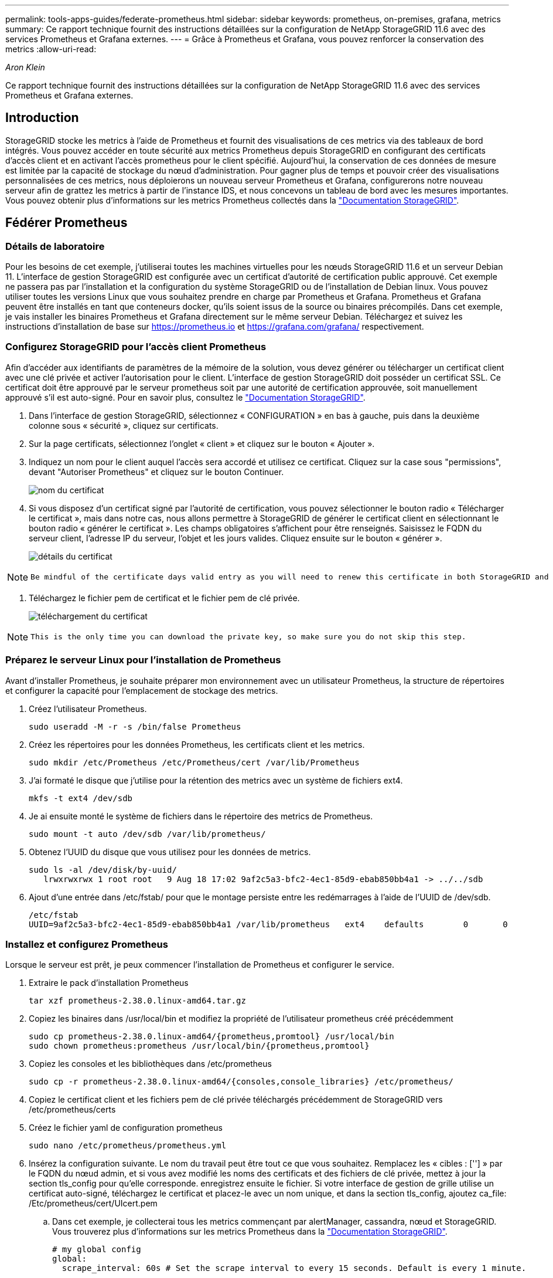 ---
permalink: tools-apps-guides/federate-prometheus.html 
sidebar: sidebar 
keywords: prometheus, on-premises, grafana, metrics 
summary: Ce rapport technique fournit des instructions détaillées sur la configuration de NetApp StorageGRID 11.6 avec des services Prometheus et Grafana externes. 
---
= Grâce à Prometheus et Grafana, vous pouvez renforcer la conservation des metrics
:allow-uri-read: 


_Aron Klein_

[role="lead"]
Ce rapport technique fournit des instructions détaillées sur la configuration de NetApp StorageGRID 11.6 avec des services Prometheus et Grafana externes.



== Introduction

StorageGRID stocke les metrics à l'aide de Prometheus et fournit des visualisations de ces metrics via des tableaux de bord intégrés. Vous pouvez accéder en toute sécurité aux metrics Prometheus depuis StorageGRID en configurant des certificats d'accès client et en activant l'accès prometheus pour le client spécifié. Aujourd'hui, la conservation de ces données de mesure est limitée par la capacité de stockage du nœud d'administration. Pour gagner plus de temps et pouvoir créer des visualisations personnalisées de ces metrics, nous déploierons un nouveau serveur Prometheus et Grafana, configurerons notre nouveau serveur afin de grattez les metrics à partir de l'instance IDS, et nous concevons un tableau de bord avec les mesures importantes. Vous pouvez obtenir plus d'informations sur les metrics Prometheus collectés dans la https://docs.netapp.com/us-en/storagegrid-116/monitor/commonly-used-prometheus-metrics.html["Documentation StorageGRID"^].



== Fédérer Prometheus



=== Détails de laboratoire

Pour les besoins de cet exemple, j'utiliserai toutes les machines virtuelles pour les nœuds StorageGRID 11.6 et un serveur Debian 11. L'interface de gestion StorageGRID est configurée avec un certificat d'autorité de certification public approuvé. Cet exemple ne passera pas par l'installation et la configuration du système StorageGRID ou de l'installation de Debian linux. Vous pouvez utiliser toutes les versions Linux que vous souhaitez prendre en charge par Prometheus et Grafana. Prometheus et Grafana peuvent être installés en tant que conteneurs docker, qu'ils soient issus de la source ou binaires précompilés. Dans cet exemple, je vais installer les binaires Prometheus et Grafana directement sur le même serveur Debian. Téléchargez et suivez les instructions d'installation de base sur https://prometheus.io[] et https://grafana.com/grafana/[] respectivement.



=== Configurez StorageGRID pour l'accès client Prometheus

Afin d'accéder aux identifiants de paramètres de la mémoire de la solution, vous devez générer ou télécharger un certificat client avec une clé privée et activer l'autorisation pour le client. L'interface de gestion StorageGRID doit posséder un certificat SSL. Ce certificat doit être approuvé par le serveur prometheus soit par une autorité de certification approuvée, soit manuellement approuvé s'il est auto-signé. Pour en savoir plus, consultez le https://docs.netapp.com/us-en/storagegrid-116/admin/configuring-administrator-client-certificates.html["Documentation StorageGRID"].

. Dans l'interface de gestion StorageGRID, sélectionnez « CONFIGURATION » en bas à gauche, puis dans la deuxième colonne sous « sécurité », cliquez sur certificats.
. Sur la page certificats, sélectionnez l'onglet « client » et cliquez sur le bouton « Ajouter ».
. Indiquez un nom pour le client auquel l'accès sera accordé et utilisez ce certificat. Cliquez sur la case sous "permissions", devant "Autoriser Prometheus" et cliquez sur le bouton Continuer.
+
image::../media/prometheus/cert_name.png[nom du certificat]

. Si vous disposez d'un certificat signé par l'autorité de certification, vous pouvez sélectionner le bouton radio « Télécharger le certificat », mais dans notre cas, nous allons permettre à StorageGRID de générer le certificat client en sélectionnant le bouton radio « générer le certificat ». Les champs obligatoires s'affichent pour être renseignés. Saisissez le FQDN du serveur client, l'adresse IP du serveur, l'objet et les jours valides. Cliquez ensuite sur le bouton « générer ».
+
image::../media/prometheus/cert_detail.png[détails du certificat]



[NOTE]
====
 Be mindful of the certificate days valid entry as you will need to renew this certificate in both StorageGRID and the Prometheus server before it expires to maintain uninterrupted collection.
====
. Téléchargez le fichier pem de certificat et le fichier pem de clé privée.
+
image::../media/prometheus/cert_download.png[téléchargement du certificat]



[NOTE]
====
 This is the only time you can download the private key, so make sure you do not skip this step.
====


=== Préparez le serveur Linux pour l'installation de Prometheus

Avant d'installer Prometheus, je souhaite préparer mon environnement avec un utilisateur Prometheus, la structure de répertoires et configurer la capacité pour l'emplacement de stockage des metrics.

. Créez l'utilisateur Prometheus.
+
[source, console]
----
sudo useradd -M -r -s /bin/false Prometheus
----
. Créez les répertoires pour les données Prometheus, les certificats client et les metrics.
+
[source, console]
----
sudo mkdir /etc/Prometheus /etc/Prometheus/cert /var/lib/Prometheus
----
. J'ai formaté le disque que j'utilise pour la rétention des metrics avec un système de fichiers ext4.
+
[listing]
----
mkfs -t ext4 /dev/sdb
----
. Je ai ensuite monté le système de fichiers dans le répertoire des metrics de Prometheus.
+
[listing]
----
sudo mount -t auto /dev/sdb /var/lib/prometheus/
----
. Obtenez l'UUID du disque que vous utilisez pour les données de metrics.
+
[listing]
----
sudo ls -al /dev/disk/by-uuid/
   lrwxrwxrwx 1 root root   9 Aug 18 17:02 9af2c5a3-bfc2-4ec1-85d9-ebab850bb4a1 -> ../../sdb
----
. Ajout d'une entrée dans /etc/fstab/ pour que le montage persiste entre les redémarrages à l'aide de l'UUID de /dev/sdb.
+
[listing]
----
/etc/fstab
UUID=9af2c5a3-bfc2-4ec1-85d9-ebab850bb4a1 /var/lib/prometheus	ext4	defaults	0	0
----




=== Installez et configurez Prometheus

Lorsque le serveur est prêt, je peux commencer l'installation de Prometheus et configurer le service.

. Extraire le pack d'installation Prometheus
+
[source, console]
----
tar xzf prometheus-2.38.0.linux-amd64.tar.gz
----
. Copiez les binaires dans /usr/local/bin et modifiez la propriété de l'utilisateur prometheus créé précédemment
+
[source, console]
----
sudo cp prometheus-2.38.0.linux-amd64/{prometheus,promtool} /usr/local/bin
sudo chown prometheus:prometheus /usr/local/bin/{prometheus,promtool}
----
. Copiez les consoles et les bibliothèques dans /etc/prometheus
+
[source, console]
----
sudo cp -r prometheus-2.38.0.linux-amd64/{consoles,console_libraries} /etc/prometheus/
----
. Copiez le certificat client et les fichiers pem de clé privée téléchargés précédemment de StorageGRID vers /etc/prometheus/certs
. Créez le fichier yaml de configuration prometheus
+
[source, console]
----
sudo nano /etc/prometheus/prometheus.yml
----
. Insérez la configuration suivante. Le nom du travail peut être tout ce que vous souhaitez. Remplacez les « cibles : [''] » par le FQDN du nœud admin, et si vous avez modifié les noms des certificats et des fichiers de clé privée, mettez à jour la section tls_config pour qu'elle corresponde. enregistrez ensuite le fichier. Si votre interface de gestion de grille utilise un certificat auto-signé, téléchargez le certificat et placez-le avec un nom unique, et dans la section tls_config, ajoutez ca_file: /Etc/prometheus/cert/UIcert.pem
+
.. Dans cet exemple, je collecterai tous les metrics commençant par alertManager, cassandra, nœud et StorageGRID. Vous trouverez plus d'informations sur les metrics Prometheus dans la https://docs.netapp.com/us-en/storagegrid-116/monitor/commonly-used-prometheus-metrics.html["Documentation StorageGRID"^].
+
[source, yaml]
----
# my global config
global:
  scrape_interval: 60s # Set the scrape interval to every 15 seconds. Default is every 1 minute.

scrape_configs:
  - job_name: 'StorageGRID'
    honor_labels: true
    scheme: https
    metrics_path: /federate
    scrape_interval: 60s
    scrape_timeout: 30s
    tls_config:
      cert_file: /etc/prometheus/cert/certificate.pem
      key_file: /etc/prometheus/cert/private_key.pem
    params:
      match[]:
        - '{__name__=~"alertmanager_.*|cassandra_.*|node_.*|storagegrid_.*"}'
    static_configs:
    - targets: ['sgdemo-rtp.netapp.com:9091']
----




[NOTE]
====
Si votre interface de gestion du grid utilise un certificat auto-signé, téléchargez le certificat et placez-le avec le certificat client portant un nom unique. Dans la section tls_config, ajoutez le certificat au-dessus du certificat client et des lignes de clé privée

....
        ca_file: /etc/prometheus/cert/UIcert.pem
....
====
. Modifiez la propriété de tous les fichiers et répertoires dans /etc/prometheus et /var/lib/prometheus pour l'utilisateur prometheus
+
[source, console]
----
sudo chown -R prometheus:prometheus /etc/prometheus/
sudo chown -R prometheus:prometheus /var/lib/prometheus/
----
. Créez un fichier de service prometheus dans /etc/systemd/system
+
[source, console]
----
sudo nano /etc/systemd/system/prometheus.service
----
. Insérez les lignes suivantes, notez le #--Storage.tsdb.rerétention=1A# qui définit la conservation des données de mesure sur 1 an. Vous pouvez également utiliser #--Storage.tsdb.Retention.size=300 Gio# pour la conservation sur les limites de stockage. C'est le seul emplacement pour définir la conservation des métriques.
+
[source, console]
----
[Unit]
Description=Prometheus Time Series Collection and Processing Server
Wants=network-online.target
After=network-online.target

[Service]
User=prometheus
Group=prometheus
Type=simple
ExecStart=/usr/local/bin/prometheus \
        --config.file /etc/prometheus/prometheus.yml \
        --storage.tsdb.path /var/lib/prometheus/ \
        --storage.tsdb.retention.time=1y \
        --web.console.templates=/etc/prometheus/consoles \
        --web.console.libraries=/etc/prometheus/console_libraries

[Install]
WantedBy=multi-user.target
----
. Rechargez le service systemd pour enregistrer le nouveau service prometheus. démarrez et activez ensuite le service prometheus.
+
[source, console]
----
sudo systemctl daemon-reload
sudo systemctl start prometheus
sudo systemctl enable prometheus
----
. Vérifiez que l'entretien fonctionne correctement
+
[source, console]
----
sudo systemctl status prometheus
----
+
[listing]
----
● prometheus.service - Prometheus Time Series Collection and Processing Server
     Loaded: loaded (/etc/systemd/system/prometheus.service; enabled; vendor preset: enabled)
     Active: active (running) since Mon 2022-08-22 15:14:24 EDT; 2s ago
   Main PID: 6498 (prometheus)
      Tasks: 13 (limit: 28818)
     Memory: 107.7M
        CPU: 1.143s
     CGroup: /system.slice/prometheus.service
             └─6498 /usr/local/bin/prometheus --config.file /etc/prometheus/prometheus.yml --storage.tsdb.path /var/lib/prometheus/ --web.console.templates=/etc/prometheus/consoles --web.con>

Aug 22 15:14:24 aj-deb-prom01 prometheus[6498]: ts=2022-08-22T19:14:24.510Z caller=head.go:544 level=info component=tsdb msg="Replaying WAL, this may take a while"
Aug 22 15:14:24 aj-deb-prom01 prometheus[6498]: ts=2022-08-22T19:14:24.816Z caller=head.go:615 level=info component=tsdb msg="WAL segment loaded" segment=0 maxSegment=1
Aug 22 15:14:24 aj-deb-prom01 prometheus[6498]: ts=2022-08-22T19:14:24.816Z caller=head.go:615 level=info component=tsdb msg="WAL segment loaded" segment=1 maxSegment=1
Aug 22 15:14:24 aj-deb-prom01 prometheus[6498]: ts=2022-08-22T19:14:24.816Z caller=head.go:621 level=info component=tsdb msg="WAL replay completed" checkpoint_replay_duration=55.57µs wal_rep>
Aug 22 15:14:24 aj-deb-prom01 prometheus[6498]: ts=2022-08-22T19:14:24.831Z caller=main.go:997 level=info fs_type=EXT4_SUPER_MAGIC
Aug 22 15:14:24 aj-deb-prom01 prometheus[6498]: ts=2022-08-22T19:14:24.831Z caller=main.go:1000 level=info msg="TSDB started"
Aug 22 15:14:24 aj-deb-prom01 prometheus[6498]: ts=2022-08-22T19:14:24.831Z caller=main.go:1181 level=info msg="Loading configuration file" filename=/etc/prometheus/prometheus.yml
Aug 22 15:14:24 aj-deb-prom01 prometheus[6498]: ts=2022-08-22T19:14:24.832Z caller=main.go:1218 level=info msg="Completed loading of configuration file" filename=/etc/prometheus/prometheus.y>
Aug 22 15:14:24 aj-deb-prom01 prometheus[6498]: ts=2022-08-22T19:14:24.832Z caller=main.go:961 level=info msg="Server is ready to receive web requests."
Aug 22 15:14:24 aj-deb-prom01 prometheus[6498]: ts=2022-08-22T19:14:24.832Z caller=manager.go:941 level=info component="rule manager" msg="Starting rule manager..."
----
. Vous devez maintenant pouvoir naviguer vers l'interface du serveur prometheus http://Prometheus-server:9090[] Et voir l'interface utilisateur
+
image::../media/prometheus/prometheus_ui.png[Page interface utilisateur de prometheus]

. Sous cibles « Status », vous pouvez consulter le statut du noeud final StorageGRID configuré dans prometheus.yml
+
image::../media/prometheus/prometheus_targets.png[menu d'état prometheus]

+
image::../media/prometheus/prometheus_target_status.png[page cibles de prometheus]

. Sur la page graphique, vous pouvez exécuter une requête de test et vérifier que les données sont scrapées avec succès. Par exemple, entrez « storagegrid_node_cpu_usage_percent » dans la barre de requêtes et cliquez sur le bouton Exécuter.
+
image::../media/prometheus/prometheus_execute.png[exécution des requêtes prometheus]





== Installer et configurer Grafana

Vous pouvez désormais installer Grafana et configurer un tableau de bord



=== Grafana Installation

. Installez la dernière édition Enterprise de Grafana
+
[source, console]
----
sudo apt-get install -y apt-transport-https
sudo apt-get install -y software-properties-common wget
sudo wget -q -O /usr/share/keyrings/grafana.key https://packages.grafana.com/gpg.key
----
. Ajouter ce référentiel pour les versions stables :
+
[source, console]
----
echo "deb [signed-by=/usr/share/keyrings/grafana.key] https://packages.grafana.com/enterprise/deb stable main" | sudo tee -a /etc/apt/sources.list.d/grafana.list
----
. Après avoir ajouté le référentiel.
+
[source, console]
----
sudo apt-get update
sudo apt-get install grafana-enterprise
----
. Rechargez le service systemd pour enregistrer le nouveau service grafana. Démarrez et activez ensuite le service Grafana.
+
[source, console]
----
sudo systemctl daemon-reload
sudo systemctl start grafana-server
sudo systemctl enable grafana-server.service
----
. Grafana est désormais installé et exécuté. Lorsque vous ouvrez un navigateur vers HTTP://Prometheus-Server:3000, vous êtes accueilli par la page de connexion de Grafana.
. Les informations d'identification par défaut sont admin/admin et vous devez définir un nouveau mot de passe à mesure qu'il vous invite à.




=== Créez un tableau de bord Grafana pour StorageGRID

Lorsque vous installez et exécutez Grafana et Prometheus, vous pouvez désormais vous connecter en créant une source de données et en créant un tableau de bord

. Dans le volet de gauche, développez « Configuration » et sélectionnez « sources de données », puis cliquez sur le bouton « Ajouter une source de données »
. Prometheus est une des principales sources de données. Si ce n'est pas le cas, utilisez la barre de recherche pour trouver Prometheus
. Configurez la source Prometheus en entrant l'URL de l'instance prometheus et l'intervalle de récupération en fonction de l'intervalle Prometheus. J'ai également désactivé la section d'alertes car je n'ai pas configuré le gestionnaire d'alertes sur prometheus.
+
image::../media/prometheus/grafana_prometheus_conf.png[configuration grfana de prometheus]

. Une fois les paramètres souhaités saisis, faites défiler l'écran vers le bas et cliquez sur « Enregistrer et tester ».
. Une fois le test de configuration réussi, cliquez sur le bouton Explorer.
+
.. Dans la fenêtre d'exploration, vous pouvez utiliser la même mesure que Prometheus testée avec « storagegrid_node_cpu_use_percent », puis cliquez sur le bouton Run Query
+
image::../media/prometheus/grafana_source_explore.png[découvrez les metrics de prometheus à partir de grafana]



. Comme la source de données est configurée, nous pouvons créer un tableau de bord.
+
.. Dans le volet de gauche, développez « tableaux de bord » et sélectionnez « + nouveau tableau de bord ».
.. Sélectionnez « Ajouter un nouveau panneau »
.. Configurez le nouveau panneau en sélectionnant une mesure, puis j'utiliserai à nouveau « storagegrid_node_cpu_use_percentage », saisissez un titre pour le panneau, développez « Options » en bas et pour changer de légende en personnalisé et entrez «{{instance} » pour définir les noms de nœud, et à droite sous « Options standard » définissez « unité » sur « 100 % ». Cliquez ensuite sur « appliquer » pour enregistrer le panneau dans le tableau de bord.
+
image::../media/prometheus/grafana_panel_conf.png[configurer le panneau grafana]



. Nous pouvons continuer à concevoir notre tableau de bord de ce type pour chaque metric souhaité, mais heureusement que StorageGRID dispose déjà de tableaux de bord avec des panneaux que nous pouvons copier dans nos tableaux de bord personnalisés.
+
.. Dans le volet gauche de l'interface de gestion StorageGRID, sélectionnez « support », et en bas de la colonne « Outils », cliquez sur métriques.
.. Dans les mesures, je vais sélectionner le lien « grille » en haut de la colonne centrale.
+
image::../media/prometheus/storagegrid_metrics.png[Metrics StorageGRID]

.. Dans le tableau de bord Grid, sélectionnez le panneau « stockage utilisé - métadonnées de l'objet ». Cliquez sur la petite flèche vers le bas et sur la fin du titre du panneau pour faire descendre un menu. Dans ce menu, sélectionnez « inspection » et « panneau JSON ».
+
image::../media/prometheus/storagegrid_dashboard_insp.png[Tableau de bord StorageGRID]

.. Copiez le code JSON et fermez la fenêtre.
+
image::../media/prometheus/storagegrid_panel_inspect.png[StorageGRID JSON]

.. Dans notre nouveau tableau de bord, cliquez sur l'icône pour ajouter un nouveau panneau.
+
image::../media/prometheus/grafana_add_panel.png[ajout de grafana]

.. Appliquez le nouveau panneau sans apporter de modifications
.. Inspecter le fichier JSON, et tout comme dans le panneau StorageGRID. Supprimez tout code JSON et remplacez-le par le code copié du panneau StorageGRID.
+
image::../media/prometheus/grafana_panel_inspect.png[panneau d'inspection grafana]

.. Modifiez le nouveau panneau et, à droite, un message migration s'affiche avec un bouton « migrer ». Cliquez sur le bouton, puis sur le bouton « appliquer ».
+
image::../media/prometheus/grafana_panel_edit_menu.png[menu du panneau d'édition grafana]

+
image::../media/prometheus/grafana_panel_edit.png[panneau d'édition grafana]



. Une fois tous les panneaux en place et configurés comme vous le souhaitez. Enregistrez le tableau de bord en cliquant sur l'icône du disque dans le coin supérieur droit et donnez un nom à votre tableau de bord.




=== Conclusion

Nous disposons désormais d'un serveur Prometheus avec une capacité de stockage et de conservation des données personnalisables. Grâce à cela, nous pouvons continuer à élaborer nos propres tableaux de bord avec les mesures les plus pertinentes pour nos opérations. Vous pouvez obtenir plus d'informations sur les metrics Prometheus collectés dans la https://docs.netapp.com/us-en/storagegrid-116/monitor/commonly-used-prometheus-metrics.html["Documentation StorageGRID"^].
